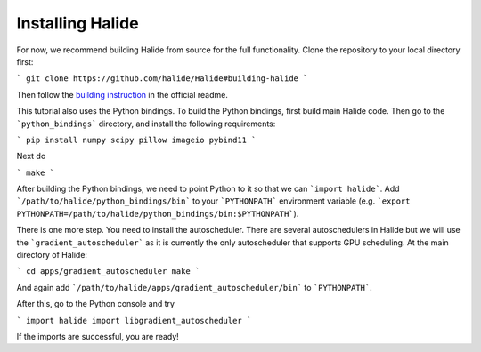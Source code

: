 Installing Halide
================================================================

For now, we recommend building Halide from source for the full functionality. Clone the repository to your local directory first:

```
git clone https://github.com/halide/Halide#building-halide
```

Then follow the `building instruction <https://github.com/halide/Halide#building-halide>`_ in the official readme.

This tutorial also uses the Python bindings. To build the Python bindings, first build main Halide code. Then go to the ```python_bindings``` directory, and install the following requirements:

```
pip install numpy scipy pillow imageio pybind11
```

Next do

```
make
```

After building the Python bindings, we need to point Python to it so that we can ```import halide```. Add ```/path/to/halide/python_bindings/bin``` to your ```PYTHONPATH``` environment variable (e.g. ```export PYTHONPATH=/path/to/halide/python_bindings/bin:$PYTHONPATH```).

There is one more step. You need to install the autoscheduler. There are several autoschedulers in Halide but we will use the ```gradient_autoscheduler``` as it is currently the only autoscheduler that supports GPU scheduling. At the main directory of Halide:

```
cd apps/gradient_autoscheduler
make
```

And again add ```/path/to/halide/apps/gradient_autoscheduler/bin``` to ```PYTHONPATH```.


After this, go to the Python console and try

```
import halide
import libgradient_autoscheduler
``` 

If the imports are successful, you are ready!
